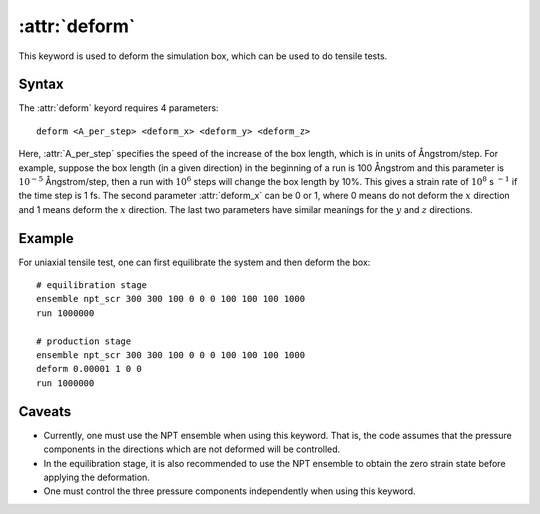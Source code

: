 .. _kw_deform:
.. index::
   single: deform (keyword in run.in)

:attr:`deform`
==============

This keyword is used to deform the simulation box, which can be used to do tensile tests.

Syntax
------

The :attr:`deform` keyord requires 4 parameters::

  deform <A_per_step> <deform_x> <deform_y> <deform_z>

Here, :attr:`A_per_step` specifies the speed of the increase of the box length, which is in units of Ångstrom/step.
For example, suppose the box length (in a given direction) in the beginning of a run is 100 Ångstrom and this parameter is :math:`10^{-5}` Ångstrom/step, then a run with :math:`10^{6}` steps will change the box length by 10%.
This gives a strain rate of :math:`10^{8}` s :math:`^{-1}` if the time step is 1 fs.
The second parameter :attr:`deform_x` can be 0 or 1, where 0 means do not deform the :math:`x` direction and 1 means deform the :math:`x` direction.
The last two parameters have similar meanings for the :math:`y` and :math:`z` directions.


Example
-------

For uniaxial tensile test, one can first equilibrate the system and then deform the box::

  # equilibration stage
  ensemble npt_scr 300 300 100 0 0 0 100 100 100 1000
  run 1000000

  # production stage
  ensemble npt_scr 300 300 100 0 0 0 100 100 100 1000
  deform 0.00001 1 0 0
  run 1000000

Caveats
-------
* Currently, one must use the NPT ensemble when using this keyword.
  That is, the code assumes that the pressure components in the directions which are not deformed will be controlled.
* In the equilibration stage, it is also recommended to use the NPT ensemble to obtain the zero strain state before applying the deformation.
* One must control the three pressure components independently when using this keyword.
